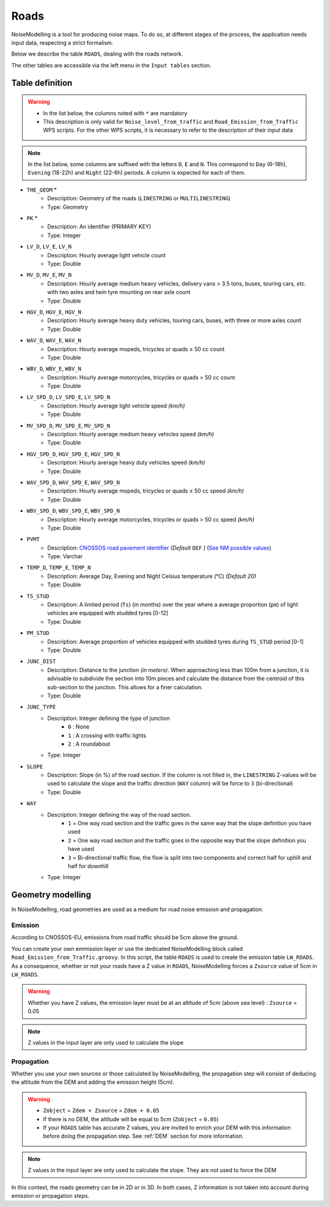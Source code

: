 Roads
^^^^^^^^^^^^^^^^^^^^^^^^^^^^^^^^^^^^

NoiseModelling is a tool for producing noise maps. To do so, at different stages of the process, the application needs input data, respecting a strict formalism.

Below we describe the table ``ROADS``, dealing with the roads network. 

The other tables are accessible via the left menu in the ``Input tables`` section.

.. figure:: images/Input_tables/roads_banner.png
	:align: center

Table definition
---------------------

.. warning::
	* In the list below, the columns noted with ``*`` are mandatory
	* This description is only valid for ``Noise_level_from_traffic`` and ``Road_Emission_from_Traffic`` WPS scripts. For the other WPS scripts, it is necessary to refer to the description of their input data


.. note::
	In the list below, some columns are suffixed with the letters ``D``, ``E`` and ``N``. This correspond to ``Day`` (6-18h), ``Evening`` (18-22h) and ``Night`` (22-6h) periods. A column is expected for each of them.

* ``THE_GEOM`` *
	* Description: Geometry of the roads (``LINESTRING`` or ``MULTILINESTRING``)
	* Type: Geometry
* ``PK`` *
	* Description: An identifier (PRIMARY KEY)
	* Type:  Integer 
* ``LV_D``, ``LV_E``, ``LV_N``
	* Description: Hourly average light vehicle count
	* Type: Double
* ``MV_D``, ``MV_E``, ``MV_N``
	* Description: Hourly average medium heavy vehicles, delivery vans > 3.5 tons, buses, touring cars, *etc.* with two axles and twin tyre mounting on rear axle count
	* Type: Double
* ``HGV_D``, ``HGV_E``, ``HGV_N``
	* Description: Hourly average heavy duty vehicles, touring cars, buses, with three or more axles count
	* Type: Double
* ``WAV_D``, ``WAV_E``, ``WAV_N``
	* Description: Hourly average mopeds, tricycles or quads ≤ 50 cc count
	* Type: Double
* ``WBV_D``, ``WBV_E``, ``WBV_N``
	* Description: Hourly average motorcycles, tricycles or quads > 50 cc count
	* Type: Double
* ``LV_SPD_D``, ``LV_SPD_E``, ``LV_SPD_N``
	* Description: Hourly average light vehicle speed *(km/h)*
	* Type: Double
* ``MV_SPD_D``, ``MV_SPD_E``, ``MV_SPD_N``
	* Description: Hourly average medium heavy vehicles speed *(km/h)*
	* Type: Double
* ``HGV_SPD_D``, ``HGV_SPD_E``, ``HGV_SPD_N``
	* Description: Hourly average heavy duty vehicles speed *(km/h)*
	* Type: Double
* ``WAV_SPD_D``, ``WAV_SPD_E``, ``WAV_SPD_N``
	* Description: Hourly average mopeds, tricycles or quads ≤ 50 cc speed *(km/h)*
	* Type: Double
* ``WBV_SPD_D``, ``WBV_SPD_E``, ``WBV_SPD_N``
	* Description: Hourly average motorcycles, tricycles or quads > 50 cc speed *(km/h)*
	* Type: Double
* ``PVMT``
	* Description: `CNOSSOS road pavement identifier`_ *(Default* ``DEF`` *)* (`See NM possible values`_)
	* Type: Varchar
* ``TEMP_D``, ``TEMP_E``, ``TEMP_N``
	* Description: Average Day, Evening and Night Celsius temperature (°C) *(Default 20)*
	* Type: Double
* ``TS_STUD``
	* Description: A limited period (``Ts``) (in months) over the year where a average proportion (``pm``) of light vehicles are equipped with studded tyres [0-12]
	* Type: Double
* ``PM_STUD``
	* Description: Average proportion of vehicles equipped with studded tyres during ``TS_STUD`` period [0-1]
	* Type: Double
* ``JUNC_DIST``
	* Description: Distance to the junction *(in meters)*. When approaching less than 100m from a junction, it is advisable to subdivide the section into 10m pieces and calculate the distance from the centroid of this sub-section to the junction. This allows for a finer calculation.
	* Type: Double
* ``JUNC_TYPE``
	* Description: Integer defining the type of junction 
		* ``0`` : None
		* ``1`` : A crossing with traffic lights
		* ``2`` : A roundabout
	* Type: Integer
* ``SLOPE``
	* Description: Slope (in %) of the road section. If the column is not filled in, the ``LINESTRING`` Z-values will be used to calculate the slope and the traffic direction (``WAY`` column) will be force to ``3`` (bi-directional)
	* Type: Double
* ``WAY``
	* Description: Integer defining the way of the road section. 
		* ``1`` = One way road section and the traffic goes in the same way that the slope definition you have used
		* ``2`` = One way road section and the traffic goes in the opposite way that the slope definition you have used
		* ``3`` = Bi-directional traffic flow, the flow is split into two components and correct half for uphill and half for downhill
	* Type: Integer


.. _CNOSSOS road pavement identifier : https://circabc.europa.eu/sd/a/00a6a620-b570-4f57-9dbb-76f66a48b325/CNOSSOS-

.. _See NM possible values : https://github.com/Universite-Gustave-Eiffel/NoiseModelling/blob/4.X/noisemodelling-emission/src/main/resources/org/noise_planet/noisemodelling/emission/coefficients_Road_Cnossos_2020.json


Geometry modelling
---------------------

In NoiseModelling, road geometries are used as a medium for road noise emission and propagation. 

Emission
~~~~~~~~~~~~~~~~~~~

According to CNOSSOS-EU, emissions from road traffic should be 5cm above the ground. 

You can create your own emmission layer or use the dedicated NoiseModelling block called ``Road_Emission_from_Traffic.groovy``. In this script, the table ``ROADS`` is used to create the emission table ``LW_ROADS``. As a consequence, whether or not your roads have a Z value in ``ROADS``, NoiseModelling forces a ``Zsource`` value of 5cm in ``LW_ROADS``.

.. figure:: images/Input_tables/roads_emission.png
	:align: center

.. warning::
	Whether you have Z values, the emission layer must be at an altitude of 5cm (above sea level) : ``Zsource`` = 0.05

.. note::
	Z values in the input layer are only used to calculate the slope

Propagation
~~~~~~~~~~~~~~~~~~~

Whether you use your own sources or those calculated by NoiseModelling, the propagation step will consist of deducing the altitude from the DEM and adding the emission height (5cm).


.. figure:: images/Input_tables/roads_propagation.png
	:align: center

.. warning::
	* ``Zobject`` = ``Zdem + Zsource`` = ``Zdem + 0.05``
	* If there is no DEM, the altitude will be equal to 5cm (``Zobject`` = ``0.05``)
	* If your ``ROADS`` table has accurate Z values, you are invited to enrich your DEM with this information before doing the propagation step. See :ref:`DEM` section for more information.

.. note::
	Z values in the input layer are only used to calculate the slope. They are not used to force the DEM

In this context, the roads geometry can be in 2D or in 3D. In both cases, Z information is not taken into account during emission or propagation steps.